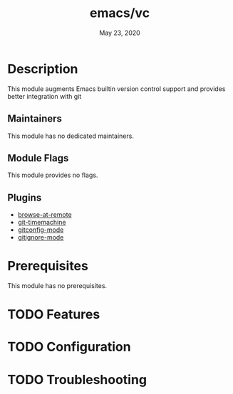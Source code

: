 #+TITLE:   emacs/vc
#+DATE:    May 23, 2020
#+SINCE:   v3.0.0
#+STARTUP: inlineimages nofold

* Table of Contents :TOC_3:noexport:
- [[#description][Description]]
  - [[#maintainers][Maintainers]]
  - [[#module-flags][Module Flags]]
  - [[#plugins][Plugins]]
- [[#prerequisites][Prerequisites]]
- [[#features][Features]]
- [[#configuration][Configuration]]
- [[#troubleshooting][Troubleshooting]]

* Description
This module augments Emacs builtin version control support and provides better integration with git

** Maintainers
This module has no dedicated maintainers.

** Module Flags
This module provides no flags.

** Plugins
# A list of linked plugins
+ [[https://github.com/rmuslimov/browse-at-remote][browse-at-remote]]
+ [[https://gitlab.com/pidu/git-timemachine][git-timemachine]]
+ [[https://github.com/magit/git-modes][gitconfig-mode]]
+ [[https://github.com/magit/git-modes][gitignore-mode]]

* Prerequisites
This module has no prerequisites.

* TODO Features
# An in-depth list of features, how to use them, and their dependencies.

* TODO Configuration
# How to configure this module, including common problems and how to address them.

* TODO Troubleshooting
# Common issues and their solution, or places to look for help.
